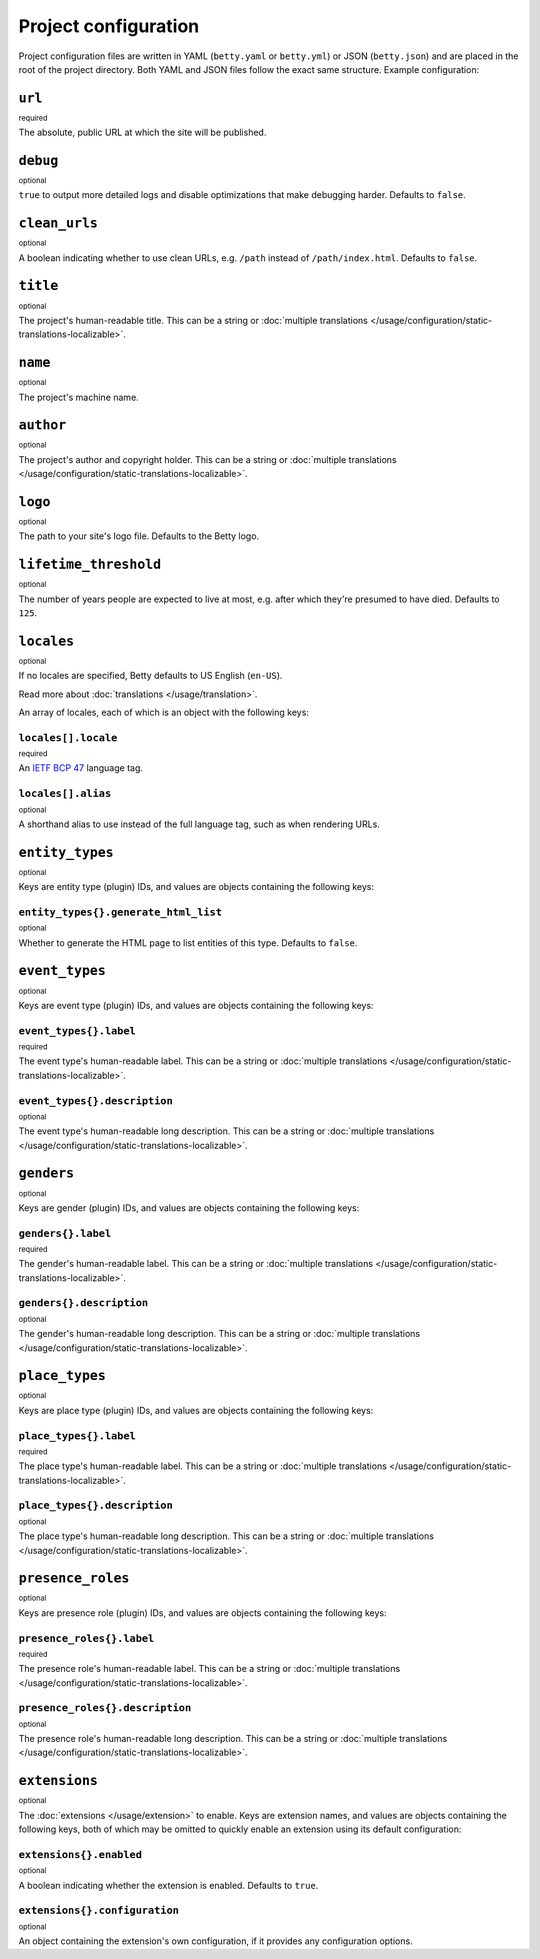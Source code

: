 Project configuration
=====================

Project configuration files are written in YAML (``betty.yaml`` or ``betty.yml``) or JSON (``betty.json``)
and are placed in the root of the project directory. Both YAML and JSON files follow the exact same
structure. Example configuration:

.. tab-set::

   .. tab-item:: YAML

      .. code-block:: yaml

          url: https://ancestry.example.com/betty
          debug: true
          clean_urls: true
          title: Betty's ancestry
          name: betty-ancestry
          author: Bart Feenstra
          logo: my-ancestry-logo.png
          lifetime_threshold: 125
          locales:
            - locale: en-US
              alias: en
            - locale: nl
          entity_types:
            person:
              generate_html_list: true
            file:
              generate_html_list: false
          event_types:
            moon-landing:
              label: Moon Landing
          genders:
            genderqueer:
              label: Genderqueer
          place_types:
            moon:
              label: Moon
          presence_roles:
            astronaut:
              label: Astronaut
          extensions: {}

   .. tab-item:: JSON

      .. code-block:: json

          {
            "url" : "https://ancestry.example.com/betty",
            "debug" : true,
            "clean_urls" : true,
            "title": "Betty's ancestry",
            "name": "betty-ancestry",
            "author": "Bart Feenstra",
            "logo": "my-ancestry-logo.png",
            "lifetime_threshold": 125,
            "locales": [
              {
                "locale": "en-US",
                "alias": "en"
              },
              {
                "locale": "nl"
              }
            ],
            "entity_types": {
              "person": {
                "generate_html_list": true
              },
              "file": {
                "generate_html_list": false
              }
            },
            "event_types": {
              "moon-landing": {
                "label": "Moon Landing"
              }
            },
            "genders": {
              "genderqueer": {
                "label": "Genderqueer"
              }
            },
            "place_types": {
              "moon": {
                "label": "Moon"
              }
            },
            "presence_roles": {
              "astronaut": {
                "label": "Astronaut"
              }
            },
            "extensions": {}
          }

``url``
-------
:sup:`required`

The absolute, public URL at which the site will be published.

``debug``
---------
:sup:`optional`

``true`` to output more detailed logs and disable optimizations that make debugging harder. Defaults to ``false``.

``clean_urls``
--------------
:sup:`optional`

A boolean indicating whether to use clean URLs, e.g. ``/path`` instead of ``/path/index.html``. Defaults to ``false``.

``title``
---------
:sup:`optional`

The project's human-readable title. This can be a string or :doc:`multiple translations </usage/configuration/static-translations-localizable>`.

``name``
--------
:sup:`optional`

The project's machine name.

``author``
----------
:sup:`optional`

The project's author and copyright holder. This can be a string or :doc:`multiple translations </usage/configuration/static-translations-localizable>`.

``logo``
--------
:sup:`optional`

The path to your site's logo file. Defaults to the Betty logo.

``lifetime_threshold``
----------------------
:sup:`optional`

The number of years people are expected to live at most, e.g. after which they're presumed to have died. Defaults to ``125``.

``locales``
-----------
:sup:`optional`

If no locales are specified, Betty defaults to US English (``en-US``).

Read more about :doc:`translations </usage/translation>`.

An array of locales, each of which is an object with the following keys:

``locales[].locale``
^^^^^^^^^^^^^^^^^^^^
:sup:`required`

An `IETF BCP 47 <https://tools.ietf.org/html/bcp47>`_ language tag.

``locales[].alias``
^^^^^^^^^^^^^^^^^^^
:sup:`optional`

A shorthand alias to use instead of the full language tag, such as when rendering URLs.

``entity_types``
----------------
:sup:`optional`

Keys are entity type (plugin) IDs, and values are objects containing the following keys:

``entity_types{}.generate_html_list``
^^^^^^^^^^^^^^^^^^^^^^^^^^^^^^^^^^^^^
:sup:`optional`

Whether to generate the HTML page to list entities of this type. Defaults to ``false``.

``event_types``
---------------
:sup:`optional`

Keys are event type (plugin) IDs, and values are objects containing the following keys:

``event_types{}.label``
^^^^^^^^^^^^^^^^^^^^^^^
:sup:`required`

The event type's human-readable label. This can be a string or :doc:`multiple translations </usage/configuration/static-translations-localizable>`.

``event_types{}.description``
^^^^^^^^^^^^^^^^^^^^^^^^^^^^^
:sup:`optional`

The event type's human-readable long description. This can be a string or :doc:`multiple translations </usage/configuration/static-translations-localizable>`.

``genders``
-----------
:sup:`optional`

Keys are gender (plugin) IDs, and values are objects containing the following keys:

``genders{}.label``
^^^^^^^^^^^^^^^^^^^
:sup:`required`

The gender's human-readable label. This can be a string or :doc:`multiple translations </usage/configuration/static-translations-localizable>`.

``genders{}.description``
^^^^^^^^^^^^^^^^^^^^^^^^^
:sup:`optional`

The gender's human-readable long description. This can be a string or :doc:`multiple translations </usage/configuration/static-translations-localizable>`.

``place_types``
---------------
:sup:`optional`

Keys are place type (plugin) IDs, and values are objects containing the following keys:

``place_types{}.label``
^^^^^^^^^^^^^^^^^^^^^^^
:sup:`required`

The place type's human-readable label. This can be a string or :doc:`multiple translations </usage/configuration/static-translations-localizable>`.

``place_types{}.description``
^^^^^^^^^^^^^^^^^^^^^^^^^^^^^
:sup:`optional`

The place type's human-readable long description. This can be a string or :doc:`multiple translations </usage/configuration/static-translations-localizable>`.

``presence_roles``
------------------
:sup:`optional`

Keys are presence role (plugin) IDs, and values are objects containing the following keys:

``presence_roles{}.label``
^^^^^^^^^^^^^^^^^^^^^^^^^^
:sup:`required`

The presence role's human-readable label. This can be a string or :doc:`multiple translations </usage/configuration/static-translations-localizable>`.

``presence_roles{}.description``
^^^^^^^^^^^^^^^^^^^^^^^^^^^^^^^^
:sup:`optional`

The presence role's human-readable long description. This can be a string or :doc:`multiple translations </usage/configuration/static-translations-localizable>`.

``extensions``
--------------
:sup:`optional`

The :doc:`extensions </usage/extension>` to enable. Keys are extension names, and values are objects containing the
following keys, both of which may be omitted to quickly enable an extension using its default configuration:

``extensions{}.enabled``
^^^^^^^^^^^^^^^^^^^^^^^^
:sup:`optional`

A boolean indicating whether the extension is enabled. Defaults to ``true``.

``extensions{}.configuration``
^^^^^^^^^^^^^^^^^^^^^^^^^^^^^^
:sup:`optional`

An object containing the extension's own configuration, if it provides any configuration options.
